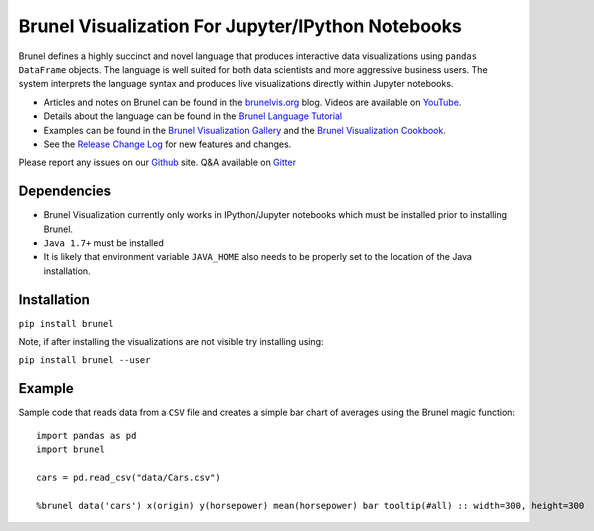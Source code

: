 Brunel Visualization For Jupyter/IPython Notebooks
===================================================
.. image:: https://raw.github.com/Brunel-Visualization/Brunel/master/brunel.png

Brunel defines a highly succinct and novel language that produces interactive data visualizations using ``pandas DataFrame`` objects. The language is well suited for both data scientists and more aggressive business users. The system interprets the language syntax and produces live visualizations directly within Jupyter notebooks.

* Articles and notes on Brunel can be found in the `brunelvis.org <http://www.brunelvis.org>`_ blog.  Videos are available on `YouTube <https://www.youtube.com/channel/UClXE1IhLQs6NpdMd0X8jALA>`_.
* Details about the language can be found in the `Brunel Language Tutorial <http://brunel.mybluemix.net/docs>`_
* Examples can be found in the `Brunel Visualization Gallery  <https://github.com/Brunel-Visualization/Brunel/wiki>`_ and the `Brunel Visualization Cookbook <https://github.com/Brunel-Visualization/Brunel/wiki/Brunel-Visualization-Cookbook>`_.
* See the `Release Change Log <https://github.com/Brunel-Visualization/Brunel/blob/master/CHANGELOG.md>`_ for new features and changes.


Please report any issues on our `Github  <https://github.com/Brunel-Visualization/Brunel>`_
site.  Q&A available on `Gitter  <https://gitter.im/Brunel-Visualization/Brunel>`_

Dependencies
------------

* Brunel Visualization currently only works in IPython/Jupyter notebooks which must be installed prior to installing Brunel.
* ``Java 1.7+`` must be installed
* It is likely that environment variable ``JAVA_HOME`` also needs to be properly set to the location of the Java installation.

Installation
---------------

``pip install brunel``

Note, if after installing the visualizations are not visible try installing using:

``pip install brunel --user``


Example
----------------
Sample code that reads data from a ``CSV`` file and creates a simple bar chart of averages using the Brunel magic function::

    import pandas as pd
    import brunel

    cars = pd.read_csv("data/Cars.csv")

    %brunel data('cars') x(origin) y(horsepower) mean(horsepower) bar tooltip(#all) :: width=300, height=300


